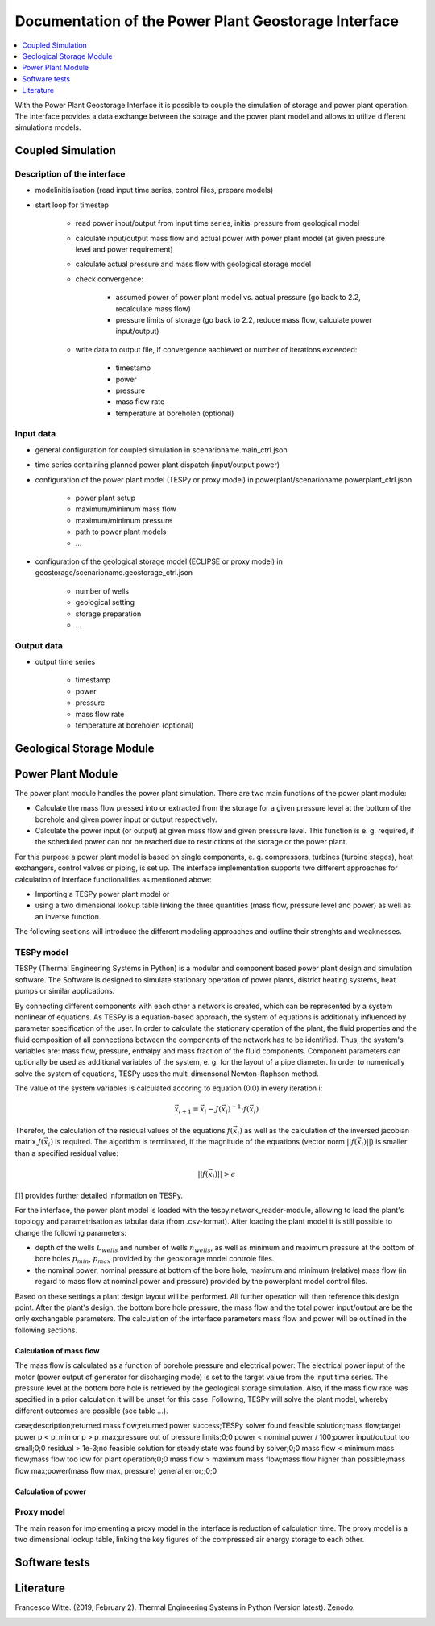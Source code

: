 ~~~~~~~~~~~~~~~~~~~~~~~~~~~~~~~~~~~~~~~~~~~~~~~~~~~~~
Documentation of the Power Plant Geostorage Interface
~~~~~~~~~~~~~~~~~~~~~~~~~~~~~~~~~~~~~~~~~~~~~~~~~~~~~

.. contents::
    :depth: 1
    :local:
    :backlinks: top

With the Power Plant Geostorage Interface it is possible to couple the simulation of storage and power plant operation.
The interface provides a data exchange between the sotrage and the power plant model and allows to utilize different simulations models.

Coupled Simulation
------------------

Description of the interface
++++++++++++++++++++++++++++

- modelinitialisation (read input time series, control files, prepare models)
- start loop for timestep

	- read power input/output from input time series, initial pressure from geological model
	- calculate input/output mass flow and actual power with power plant model (at given pressure level and power requirement)
	- calculate actual pressure and mass flow with geological storage model
	- check convergence:

		- assumed power of power plant model vs. actual pressure (go back to 2.2, recalculate mass flow)
		- pressure limits of storage (go back to 2.2, reduce mass flow, calculate power input/output)

	- write data to output file, if convergence aachieved or number of iterations exceeded:

		- timestamp
		- power
		- pressure
		- mass flow rate
		- temperature at boreholen (optional)


Input data
++++++++++

- general configuration for coupled simulation in scenarioname.main_ctrl.json
- time series containing planned power plant dispatch (input/output power)
- configuration of the power plant model (TESPy or proxy model) in powerplant/scenarioname.powerplant_ctrl.json

	- power plant setup
	- maximum/minimum mass flow
	- maximum/minimum pressure
	- path to power plant models
	- ...

- configuration of the geological storage model (ECLIPSE or proxy model) in geostorage/scenarioname.geostorage_ctrl.json

	- number of wells
	- geological setting
	- storage preparation
	- ...

Output data
+++++++++++

- output time series

	- timestamp
	- power
	- pressure
	- mass flow rate
	- temperature at boreholen (optional)

Geological Storage Module
-------------------------

Power Plant Module
------------------

The power plant module handles the power plant simulation. There are two main functions of the power plant module:

- Calculate the mass flow pressed into or extracted from the storage for a given pressure level at the bottom of the borehole and given power input or output respectively.
- Calculate the power input (or output) at given mass flow and given pressure level. This function is e. g. required, if the scheduled power can not be reached due to restrictions of the storage or the power plant.

For this purpose a power plant model is based on single components, e. g. compressors, turbines (turbine stages), heat exchangers, control valves or piping, is set up.
The interface implementation supports two different approaches for calculation of interface functionalities as mentioned above:

- Importing a TESPy power plant model or
- using a two dimensional lookup table linking the three quantities (mass flow, pressure level and power) as well as an inverse function.

The following sections will introduce the different modeling approaches and outline their strenghts and weaknesses.

TESPy model
+++++++++++

TESPy (Thermal Engineering Systems in Python) is a modular and component based power plant design and simulation software.
The Software is designed to simulate stationary operation of power plants, district heating systems, heat pumps or similar applications.

By connecting different components with each other a network is created, which can be represented by a system nonlinear of equations.
As TESPy is a equation-based approach, the system of equations is additionally influenced by parameter specification of the user.
In order to calculate the stationary operation of the plant, the fluid properties and the fluid composition of all connections between the components of the network has to be identified.
Thus, the system's variables are: mass flow, pressure, enthalpy and mass fraction of the fluid components. Component parameters can optionally be used as additional variables of the system, e. g. for the layout of a pipe diameter.
In order to numerically solve the system of equations, TESPy uses the multi dimensonal Newton–Raphson method.

The value of the system variables is calculated accoring to equation (0.0) in every iteration i:

.. math::

	\vec{x}_{i+1}=\vec{x}_i-J\left(\vec{x}_i\right)^{-1}\cdot f\left(\vec{x}_i\right)

Therefor, the calculation of the residual values of the equations :math:`f\left(\vec{x}_i\right)` as well as the calculation of the inversed jacobian matrix :math:`J\left(\vec{x}_i\right)` is required.
The algorithm is terminated, if the magnitude of the equations (vector norm :math:`||f\left(\vec{x}_i\right)||`) is smaller than a specified residual value:

.. math::

	||f(\vec{x}_i)|| > \epsilon
	
[1] provides further detailed information on TESPy.
	
For the interface, the power plant model is loaded with the tespy.network_reader-module, allowing to load the plant's topology and parametrisation as tabular data (from .csv-format).
After loading the plant model it is still possible to change the following parameters:

- depth of the wells :math:`L_{wells}` and number of wells :math:`n_{wells}`, as well as minimum and maximum pressure at the bottom of bore holes :math:`p_{min}`, :math:`p_{max}` provided by the geostorage model controle files.
- the nominal power, nominal pressure at bottom of the bore hole, maximum and minimum (relative) mass flow (in regard to mass flow at nominal power and pressure) provided by the powerplant model control files.

Based on these settings a plant design layout will be performed. All further operation will then reference this design point.
After the plant's design, the bottom bore hole pressure, the mass flow and the total power input/output are be the only exchangable parameters.
The calculation of the interface parameters mass flow and power will be outlined in the following sections.

Calculation of mass flow
^^^^^^^^^^^^^^^^^^^^^^^^

The mass flow is calculated as a function of borehole pressure and electrical power: The electrical power input of the motor (power output of generator for discharging mode) is set to the target value from the input time series.
The pressure level at the bottom bore hole is retrieved by the geological storage simulation. Also, if the mass flow rate was specified in a prior calculation it will be unset for this case.
Following, TESPy will solve the plant model, whereby different outcomes are possible (see table ...).

case;description;returned mass flow;returned power
success;TESPy solver found feasible solution;mass flow;target power
p < p_min or p > p_max;pressure out of pressure limits;0;0
power < nominal power / 100;power input/output too small;0;0
residual > 1e-3;no feasible solution for steady state was found by solver;0;0
mass flow < minimum mass flow;mass flow too low for plant operation;0;0
mass flow > maximum mass flow;mass flow higher than possible;mass flow max;power(mass flow max, pressure)
general error;;0;0

Calculation of power
^^^^^^^^^^^^^^^^^^^^


Proxy model
+++++++++++

The main reason for implementing a proxy model in the interface is reduction of calculation time. The proxy model is a two dimensional lookup table,
linking the key figures of the compressed air energy storage to each other.

Software tests
--------------

Literature
----------
Francesco Witte. (2019, February 2). Thermal Engineering Systems in Python (Version latest). Zenodo.

.. image:: https://zenodo.org/badge/DOI/10.5281/zenodo.2555867.svg
   :target: https://doi.org/10.5281/zenodo.2555867
